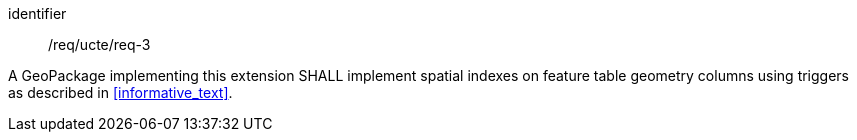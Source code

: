 [requirement]
====
[%metadata]
identifier:: /req/ucte/req-3

A GeoPackage implementing this extension SHALL implement spatial indexes on feature table geometry columns using triggers as described in <<informative_text>>.
====